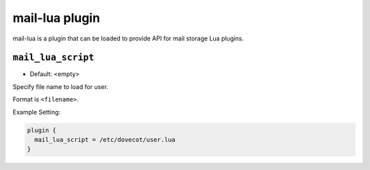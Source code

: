 .. _plugin-mail-lua:

====================
mail-lua plugin
====================

.. versionadded:: v2.3.4 

mail-lua is a plugin that can be loaded to provide API for mail storage Lua plugins. 

.. _plugin-mail_lua-setting_mail_lua_script:

``mail_lua_script``
-------------------

.. versionadded:: v2.3.4

- Default: <empty>

Specify file name to load for user.

Format is ``<filename>``.

Example Setting:

.. code-block:: none

  plugin {
    mail_lua_script = /etc/dovecot/user.lua
  }
